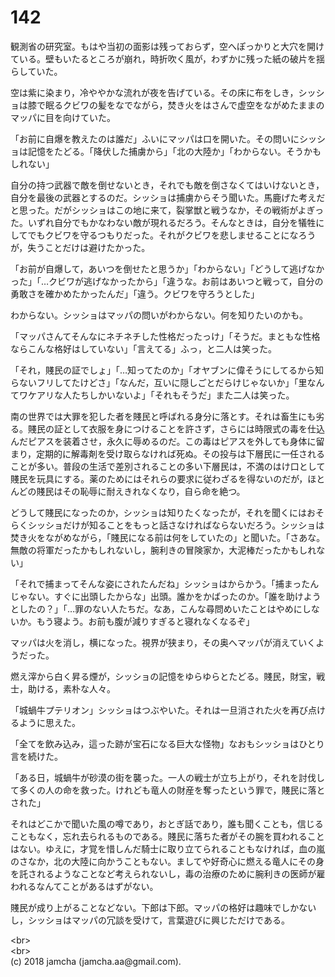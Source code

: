 #+OPTIONS: toc:nil
#+OPTIONS: \n:t

* 142

  観測省の研究室。もはや当初の面影は残っておらず，空へぽっかりと大穴を開けている。壁もいたるところが崩れ，時折吹く風が，わずかに残った紙の破片を揺らしていた。

  空は紫に染まり，冷ややかな流れが夜を告げている。その床に布をしき，シッショは膝で眠るクビワの髪をなでながら，焚き火をはさんで虚空をながめたままのマッパに目を向けていた。

  「お前に自爆を教えたのは誰だ」ふいにマッパは口を開いた。その問いにシッショは記憶をたどる。「降伏した捕虜から」「北の大陸か」「わからない。そうかもしれない」

  自分の持つ武器で敵を倒せないとき，それでも敵を倒さなくてはいけないとき，自分を最後の武器とするのだ。シッショは捕虜からそう聞いた。馬鹿げた考えだと思った。だがシッショはこの地に来て，裂掌獣と戦うなか，その戦術がよぎった。いずれ自分でもかなわない敵が現れるだろう。そんなときは，自分を犠牲にしてでもクビワを守るつもりだった。それがクビワを悲しませることになろうが，失うことだけは避けたかった。

  「お前が自爆して，あいつを倒せたと思うか」「わからない」「どうして逃げなかった」「…クビワが逃げなかったから」「違うな。お前はあいつと戦って，自分の勇敢さを確かめたかったんだ」「違う。クビワを守ろうとした」

  わからない。シッショはマッパの問いがわからない。何を知りたいのかも。

  「マッパさんてそんなにネチネチした性格だったっけ」「そうだ。まともな性格ならこんな格好はしていない」「言えてる」ふっ，と二人は笑った。

  「それ，賤民の証でしょ」「…知ってたのか」「オヤブンに偉そうにしてるから知らないフリしてたけどさ」「なんだ，互いに隠しごとだらけじゃないか」「里なんてワケアリな人たちしかいないよ」「それもそうだ」また二人は笑った。

  南の世界では大罪を犯した者を賤民と呼ばれる身分に落とす。それは畜生にも劣る。賤民の証として衣服を身につけることを許さず，さらには時限式の毒を仕込んだピアスを装着させ，永久に辱めるのだ。この毒はピアスを外しても身体に留まり，定期的に解毒剤を受け取らなければ死ぬ。その投与は下層民に一任されることが多い。普段の生活で差別されることの多い下層民は，不満のはけ口として賤民を玩具にする。薬のためにはそれらの要求に従わざるを得ないのだが，ほとんどの賤民はその恥辱に耐えきれなくなり，自ら命を絶つ。

  どうして賤民になったのか，シッショは知りたくなったが，それを聞くにはおそらくシッショだけが知ることをもっと話さなければならないだろう。シッショは焚き火をながめながら，「賤民になる前は何をしていたの」と聞いた。「さあな。無敵の将軍だったかもしれないし，腕利きの冒険家か，大泥棒だったかもしれない」

  「それで捕まってそんな姿にされたんだね」シッショはからかう。「捕まったんじゃない。すぐに出頭したからな」出頭。誰かをかばったのか。「誰を助けようとしたの？」「…罪のない人たちだ。なあ，こんな尋問めいたことはやめにしないか。もう寝よう。お前も腹が減りすぎると寝れなくなるぞ」

  マッパは火を消し，横になった。視界が狭まり，その奥へマッパが消えていくようだった。

  燃え滓から白く昇る煙が，シッショの記憶をゆらゆらとたどる。賤民，財宝，戦士，助ける，素朴な人々。

  「城蝸牛プテリオン」シッショはつぶやいた。それは一旦消された火を再び点けるように思えた。

  「全てを飲み込み，這った跡が宝石になる巨大な怪物」なおもシッショはひとり言を続けた。

  「ある日，城蝸牛が砂漠の街を襲った。一人の戦士が立ち上がり，それを討伐して多くの人の命を救った。けれども竜人の財産を奪ったという罪で，賤民に落とされた」

  それはどこかで聞いた風の噂であり，おとぎ話であり，誰も聞くことも，信じることもなく，忘れ去られるものである。賤民に落ちた者がその腕を買われることはない。ゆえに，才覚を惜しんだ騎士に取り立てられることもなければ，血の嵐のさなか，北の大陸に向かうこともない。ましてや好奇心に燃える竜人にその身を託されるようなことなど考えられないし，毒の治療のために腕利きの医師が雇われるなんてことがあるはずがない。

  賤民が成り上がることなどない。下郎は下郎。マッパの格好は趣味でしかないし，シッショはマッパの冗談を受けて，言葉遊びに興じただけである。

  <br>
  <br>
  (c) 2018 jamcha (jamcha.aa@gmail.com).

  [[http://creativecommons.org/licenses/by-nc-sa/4.0/deed][file:http://i.creativecommons.org/l/by-nc-sa/4.0/88x31.png]]
